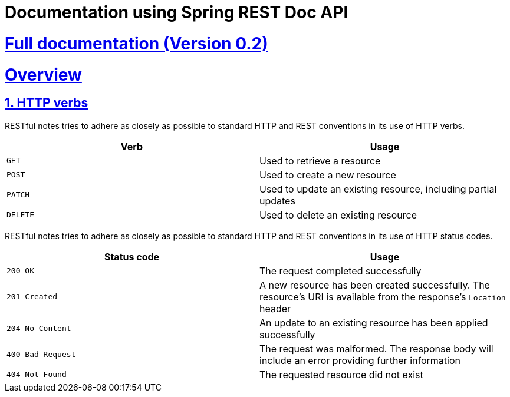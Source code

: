 = Documentation using Spring REST Doc API

:doctype: book
:icons: font
:source-highlighter: highlightjs
:toc: left
:toclevels: 4
:sectlinks:
:sectnums:

= https://github.com/EvgeniyEkimenko/Spring-REST-testing-system/blob/master/src/main/asciidoc/index.adoc[Full documentation (Version 0.2)]

[[overview]]
= Overview

[[overview-http-verbs]]
== HTTP verbs

RESTful notes tries to adhere as closely as possible to standard HTTP and REST conventions in its use of HTTP verbs.

|===
| Verb | Usage

| `GET`
| Used to retrieve a resource

| `POST`
| Used to create a new resource

| `PATCH`
| Used to update an existing resource, including partial updates

| `DELETE`
| Used to delete an existing resource
|===

RESTful notes tries to adhere as closely as possible to standard HTTP and REST conventions in its use of HTTP status codes.

|===
| Status code | Usage

| `200 OK`
| The request completed successfully

| `201 Created`
| A new resource has been created successfully. The resource's URI is available from the response's
`Location` header

| `204 No Content`
| An update to an existing resource has been applied successfully

| `400 Bad Request`
| The request was malformed. The response body will include an error providing further information

| `404 Not Found`
| The requested resource did not exist
|===
